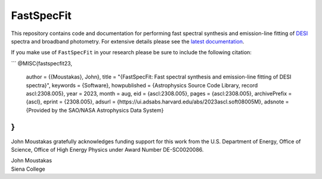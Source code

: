 ===========
FastSpecFit
===========

|Actions Status| |Coveralls Status| |Documentation Status|

.. |Actions Status| image:: https://github.com/desihub/fastspecfit/workflows/CI/badge.svg
    :target: https://github.com/desihub/fastspecfit/actions
    :alt: GitHub Actions CI Status

.. |Coveralls Status| image:: https://coveralls.io/repos/desihub/fastspecfit/badge.svg
    :target: https://coveralls.io/github/desihub/fastspecfit
    :alt: Test Coverage Status

.. |Documentation Status| image:: https://readthedocs.org/projects/fastspecfit/badge/?version=latest
    :target: https://fastspecfit.readthedocs.io/en/latest/
    :alt: Documentation Status

This repository contains code and documentation for performing fast spectral
synthesis and emission-line fitting of `DESI`_ spectra and broadband
photometry. For extensive details please see the `latest documentation`_.

If you make use of ``FastSpecFit`` in your research please be sure to include
the following citation:

```
@MISC{fastspecfit23,
  author = {{Moustakas}, John},  
  title = "{FastSpecFit: Fast spectral synthesis and emission-line fitting of DESI spectra}",  
  keywords = {Software},  
  howpublished = {Astrophysics Source Code Library, record ascl:2308.005},  
  year = 2023,  
  month = aug,  
  eid = {ascl:2308.005},  
  pages = {ascl:2308.005},  
  archivePrefix = {ascl},  
  eprint = {2308.005},  
  adsurl = {https://ui.adsabs.harvard.edu/abs/2023ascl.soft08005M},  
  adsnote = {Provided by the SAO/NASA Astrophysics Data System}  
}
```

John Moustakas gratefully acknowledges funding support for this work from the
U.S. Department of Energy, Office of Science, Office of High Energy Physics
under Award Number DE-SC0020086.

| John Moustakas  
| Siena College

.. _`DESI`: https://desi.lbl.gov
.. _`FastSpecFit`: https://github.com/desihub/fastspecfit
.. _`latest documentation`: http://fastspecfit.readthedocs.org/en/latest/
